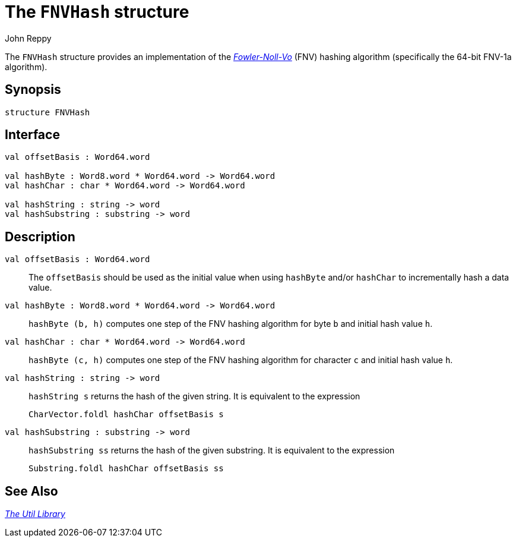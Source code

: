 = The `FNVHash` structure
:Author: John Reppy
:Date: {release-date}
:stem: latexmath
:source-highlighter: pygments
:VERSION: {smlnj-version}

The `FNVHash` structure provides an implementation of the
https://en.wikipedia.org/wiki/Fowler–Noll–Vo_hash_function[__Fowler-Noll-Vo__]
(FNV) hashing algorithm (specifically the 64-bit FNV-1a algorithm).

== Synopsis

[source,sml]
------------
structure FNVHash
------------

== Interface

[source,sml]
------------
val offsetBasis : Word64.word

val hashByte : Word8.word * Word64.word -> Word64.word
val hashChar : char * Word64.word -> Word64.word

val hashString : string -> word
val hashSubstring : substring -> word
------------

== Description

`[.kw]#val# offsetBasis : Word64.word`::
  The `offsetBasis` should be used as the initial value when
  using `hashByte` and/or `hashChar` to incrementally hash a
  data value.

`[.kw]#val# hashByte : Word8.word * Word64.word \-> Word64.word`::
  `hashByte (b, h)` computes one step of the FNV hashing algorithm
  for byte `b` and initial hash value `h`.

`[.kw]#val# hashChar : char * Word64.word \-> Word64.word`::
  `hashByte (c, h)` computes one step of the FNV hashing algorithm
  for character `c` and initial hash value `h`.

`[.kw]#val# hashString : string \-> word`::
  `hashString s` returns the hash of the given string.  It is equivalent to
  the expression
+
[source,sml]
------------
CharVector.foldl hashChar offsetBasis s
------------

`[.kw]#val# hashSubstring : substring \-> word`::
  `hashSubstring ss` returns the hash of the given substring.  It is equivalent to
  the expression
+
[source,sml]
------------
Substring.foldl hashChar offsetBasis ss
------------

== See Also

xref:smlnj-lib.adoc[__The Util Library__]
